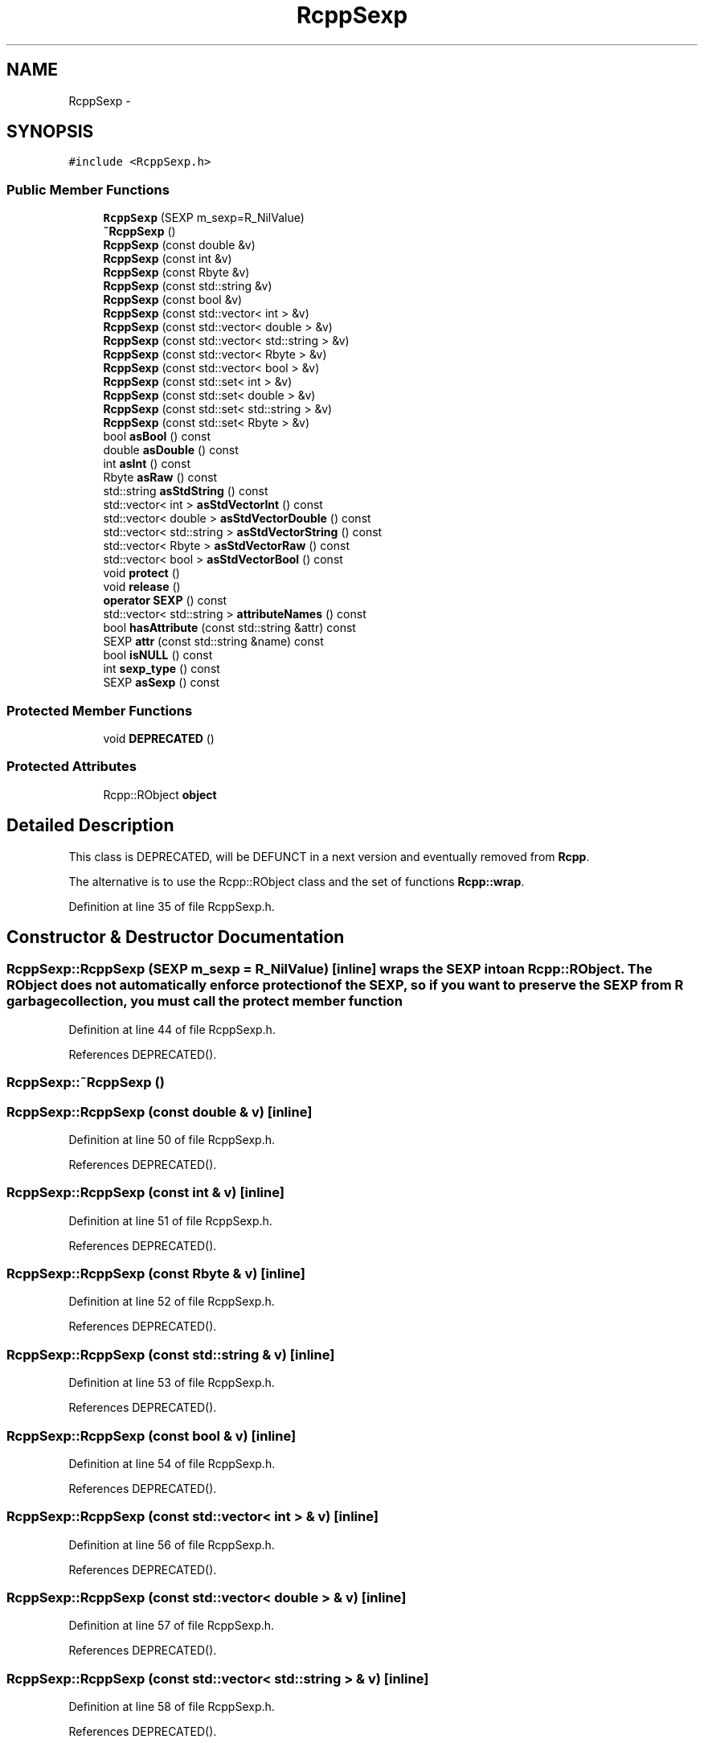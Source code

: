 .TH "RcppSexp" 3 "2 Jan 2010" "Rcpp" \" -*- nroff -*-
.ad l
.nh
.SH NAME
RcppSexp \- 
.SH SYNOPSIS
.br
.PP
.PP
\fC#include <RcppSexp.h>\fP
.SS "Public Member Functions"

.in +1c
.ti -1c
.RI "\fBRcppSexp\fP (SEXP m_sexp=R_NilValue)"
.br
.ti -1c
.RI "\fB~RcppSexp\fP ()"
.br
.ti -1c
.RI "\fBRcppSexp\fP (const double &v)"
.br
.ti -1c
.RI "\fBRcppSexp\fP (const int &v)"
.br
.ti -1c
.RI "\fBRcppSexp\fP (const Rbyte &v)"
.br
.ti -1c
.RI "\fBRcppSexp\fP (const std::string &v)"
.br
.ti -1c
.RI "\fBRcppSexp\fP (const bool &v)"
.br
.ti -1c
.RI "\fBRcppSexp\fP (const std::vector< int > &v)"
.br
.ti -1c
.RI "\fBRcppSexp\fP (const std::vector< double > &v)"
.br
.ti -1c
.RI "\fBRcppSexp\fP (const std::vector< std::string > &v)"
.br
.ti -1c
.RI "\fBRcppSexp\fP (const std::vector< Rbyte > &v)"
.br
.ti -1c
.RI "\fBRcppSexp\fP (const std::vector< bool > &v)"
.br
.ti -1c
.RI "\fBRcppSexp\fP (const std::set< int > &v)"
.br
.ti -1c
.RI "\fBRcppSexp\fP (const std::set< double > &v)"
.br
.ti -1c
.RI "\fBRcppSexp\fP (const std::set< std::string > &v)"
.br
.ti -1c
.RI "\fBRcppSexp\fP (const std::set< Rbyte > &v)"
.br
.ti -1c
.RI "bool \fBasBool\fP () const "
.br
.ti -1c
.RI "double \fBasDouble\fP () const "
.br
.ti -1c
.RI "int \fBasInt\fP () const "
.br
.ti -1c
.RI "Rbyte \fBasRaw\fP () const "
.br
.ti -1c
.RI "std::string \fBasStdString\fP () const "
.br
.ti -1c
.RI "std::vector< int > \fBasStdVectorInt\fP () const "
.br
.ti -1c
.RI "std::vector< double > \fBasStdVectorDouble\fP () const "
.br
.ti -1c
.RI "std::vector< std::string > \fBasStdVectorString\fP () const "
.br
.ti -1c
.RI "std::vector< Rbyte > \fBasStdVectorRaw\fP () const "
.br
.ti -1c
.RI "std::vector< bool > \fBasStdVectorBool\fP () const "
.br
.ti -1c
.RI "void \fBprotect\fP ()"
.br
.ti -1c
.RI "void \fBrelease\fP ()"
.br
.ti -1c
.RI "\fBoperator SEXP\fP () const "
.br
.ti -1c
.RI "std::vector< std::string > \fBattributeNames\fP () const "
.br
.ti -1c
.RI "bool \fBhasAttribute\fP (const std::string &attr) const "
.br
.ti -1c
.RI "SEXP \fBattr\fP (const std::string &name) const "
.br
.ti -1c
.RI "bool \fBisNULL\fP () const "
.br
.ti -1c
.RI "int \fBsexp_type\fP () const "
.br
.ti -1c
.RI "SEXP \fBasSexp\fP () const "
.br
.in -1c
.SS "Protected Member Functions"

.in +1c
.ti -1c
.RI "void \fBDEPRECATED\fP ()"
.br
.in -1c
.SS "Protected Attributes"

.in +1c
.ti -1c
.RI "Rcpp::RObject \fBobject\fP"
.br
.in -1c
.SH "Detailed Description"
.PP 
This class is DEPRECATED, will be DEFUNCT in a next version and eventually removed from \fBRcpp\fP.
.PP
The alternative is to use the Rcpp::RObject class and the set of functions \fBRcpp::wrap\fP. 
.PP
Definition at line 35 of file RcppSexp.h.
.SH "Constructor & Destructor Documentation"
.PP 
.SS "RcppSexp::RcppSexp (SEXP m_sexp = \fCR_NilValue\fP)\fC [inline]\fP"wraps the SEXP into an Rcpp::RObject. The RObject does not automatically enforce protection of the SEXP, so if you want to preserve the SEXP from R garbage collection, you must call the protect member function 
.PP
Definition at line 44 of file RcppSexp.h.
.PP
References DEPRECATED().
.SS "RcppSexp::~RcppSexp ()"
.SS "RcppSexp::RcppSexp (const double & v)\fC [inline]\fP"
.PP
Definition at line 50 of file RcppSexp.h.
.PP
References DEPRECATED().
.SS "RcppSexp::RcppSexp (const int & v)\fC [inline]\fP"
.PP
Definition at line 51 of file RcppSexp.h.
.PP
References DEPRECATED().
.SS "RcppSexp::RcppSexp (const Rbyte & v)\fC [inline]\fP"
.PP
Definition at line 52 of file RcppSexp.h.
.PP
References DEPRECATED().
.SS "RcppSexp::RcppSexp (const std::string & v)\fC [inline]\fP"
.PP
Definition at line 53 of file RcppSexp.h.
.PP
References DEPRECATED().
.SS "RcppSexp::RcppSexp (const bool & v)\fC [inline]\fP"
.PP
Definition at line 54 of file RcppSexp.h.
.PP
References DEPRECATED().
.SS "RcppSexp::RcppSexp (const std::vector< int > & v)\fC [inline]\fP"
.PP
Definition at line 56 of file RcppSexp.h.
.PP
References DEPRECATED().
.SS "RcppSexp::RcppSexp (const std::vector< double > & v)\fC [inline]\fP"
.PP
Definition at line 57 of file RcppSexp.h.
.PP
References DEPRECATED().
.SS "RcppSexp::RcppSexp (const std::vector< std::string > & v)\fC [inline]\fP"
.PP
Definition at line 58 of file RcppSexp.h.
.PP
References DEPRECATED().
.SS "RcppSexp::RcppSexp (const std::vector< Rbyte > & v)\fC [inline]\fP"
.PP
Definition at line 59 of file RcppSexp.h.
.PP
References DEPRECATED().
.SS "RcppSexp::RcppSexp (const std::vector< bool > & v)\fC [inline]\fP"
.PP
Definition at line 60 of file RcppSexp.h.
.PP
References DEPRECATED().
.SS "RcppSexp::RcppSexp (const std::set< int > & v)\fC [inline]\fP"
.PP
Definition at line 62 of file RcppSexp.h.
.PP
References DEPRECATED().
.SS "RcppSexp::RcppSexp (const std::set< double > & v)\fC [inline]\fP"
.PP
Definition at line 63 of file RcppSexp.h.
.PP
References DEPRECATED().
.SS "RcppSexp::RcppSexp (const std::set< std::string > & v)\fC [inline]\fP"
.PP
Definition at line 64 of file RcppSexp.h.
.PP
References DEPRECATED().
.SS "RcppSexp::RcppSexp (const std::set< Rbyte > & v)\fC [inline]\fP"
.PP
Definition at line 65 of file RcppSexp.h.
.PP
References DEPRECATED().
.SH "Member Function Documentation"
.PP 
.SS "bool RcppSexp::asBool () const\fC [inline]\fP"
.PP
Definition at line 70 of file RcppSexp.h.
.SS "double RcppSexp::asDouble () const\fC [inline]\fP"
.PP
Definition at line 71 of file RcppSexp.h.
.SS "int RcppSexp::asInt () const\fC [inline]\fP"
.PP
Definition at line 72 of file RcppSexp.h.
.SS "Rbyte RcppSexp::asRaw () const\fC [inline]\fP"
.PP
Definition at line 73 of file RcppSexp.h.
.SS "SEXP RcppSexp::asSexp () const\fC [inline]\fP"explicit conversion to SEXP 
.PP
Definition at line 130 of file RcppSexp.h.
.SS "std::string RcppSexp::asStdString () const\fC [inline]\fP"
.PP
Definition at line 74 of file RcppSexp.h.
.SS "std::vector<bool> RcppSexp::asStdVectorBool () const\fC [inline]\fP"
.PP
Definition at line 79 of file RcppSexp.h.
.SS "std::vector<double> RcppSexp::asStdVectorDouble () const\fC [inline]\fP"
.PP
Definition at line 76 of file RcppSexp.h.
.SS "std::vector<int> RcppSexp::asStdVectorInt () const\fC [inline]\fP"
.PP
Definition at line 75 of file RcppSexp.h.
.SS "std::vector<Rbyte> RcppSexp::asStdVectorRaw () const\fC [inline]\fP"
.PP
Definition at line 78 of file RcppSexp.h.
.SS "std::vector<std::string> RcppSexp::asStdVectorString () const\fC [inline]\fP"
.PP
Definition at line 77 of file RcppSexp.h.
.SS "SEXP RcppSexp::attr (const std::string & name) const\fC [inline]\fP"extract the given attribute 
.PP
Definition at line 115 of file RcppSexp.h.
.SS "std::vector<std::string> RcppSexp::attributeNames () const\fC [inline]\fP"extracts the names of the attributes of the wrapped SEXP 
.PP
Definition at line 105 of file RcppSexp.h.
.SS "void RcppSexp::DEPRECATED ()\fC [inline, protected]\fP"
.PP
Definition at line 139 of file RcppSexp.h.
.PP
Referenced by RcppSexp().
.SS "bool RcppSexp::hasAttribute (const std::string & attr) const\fC [inline]\fP"Identifies if the SEXP has the given attribute 
.PP
Definition at line 110 of file RcppSexp.h.
.SS "bool RcppSexp::isNULL () const\fC [inline]\fP"is this object NULL 
.PP
Definition at line 120 of file RcppSexp.h.
.SS "RcppSexp::operator SEXP () const\fC [inline]\fP"implicit conversion to SEXP 
.PP
Definition at line 97 of file RcppSexp.h.
.SS "void RcppSexp::protect ()\fC [inline]\fP"Calls the preserve method of the wrapped RObject, which prevents the underlying SEXP from being garbage collected 
.PP
Definition at line 86 of file RcppSexp.h.
.SS "void RcppSexp::release ()\fC [inline]\fP"calls the release method of the RObject. the underlying SEXP becomes subject of garbage collection 
.PP
Definition at line 92 of file RcppSexp.h.
.SS "int RcppSexp::sexp_type () const\fC [inline]\fP"The SEXP typeof, calls TYPEOF on the underlying SEXP 
.PP
Definition at line 125 of file RcppSexp.h.
.SH "Member Data Documentation"
.PP 
.SS "Rcpp::RObject \fBRcppSexp::object\fP\fC [protected]\fP"The RObject this wraps 
.PP
Definition at line 137 of file RcppSexp.h.

.SH "Author"
.PP 
Generated automatically by Doxygen for Rcpp from the source code.
